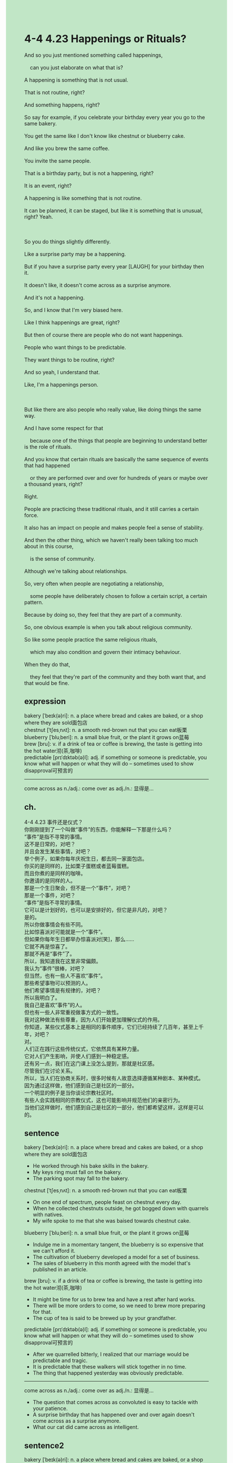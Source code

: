 #+OPTIONS: \n:t toc:nil num:nil html-postamble:nil
#+HTML_HEAD_EXTRA: <style>body {background: rgb(193, 230, 198) !important;}</style>
* 4-4 4.23 Happenings or Rituals?
#+begin_verse
And so you just mentioned something called happenings,
	can you just elaborate on what that is?
A happening is something that is not usual.
That is not routine, right?
And something happens, right?
So say for example, if you celebrate your birthday every year you go to the same bakery.
You get the same like I don't know like chestnut or blueberry cake.
And like you brew the same coffee.
You invite the same people.
That is a birthday party, but is not a happening, right?
It is an event, right?
A happening is like something that is not routine.
It can be planned, it can be staged, but like it is something that is unusual, right? Yeah.

So you do things slightly differently.
Like a surprise party may be a happening.
But if you have a surprise party every year [LAUGH] for your birthday then it.
It doesn't like, it doesn't come across as a surprise anymore.
And it's not a happening.
So, and I know that I'm very biased here.
Like I think happenings are great, right?
But then of course there are people who do not want happenings.
People who want things to be predictable.
They want things to be routine, right?
And so yeah, I understand that.
Like, I'm a happenings person.

But like there are also people who really value, like doing things the same way.
And I have some respect for that
	because one of the things that people are beginning to understand better is the role of rituals.
And you know that certain rituals are basically the same sequence of events that had happened
	or they are performed over and over for hundreds of years or maybe over a thousand years, right?
Right.
People are practicing these traditional rituals, and it still carries a certain force.
It also has an impact on people and makes people feel a sense of stability.
And then the other thing, which we haven't really been talking too much about in this course,
	is the sense of community.
Although we're talking about relationships.
So, very often when people are negotiating a relationship,
	some people have deliberately chosen to follow a certain script, a certain pattern.
Because by doing so, they feel that they are part of a community.
So, one obvious example is when you talk about religious community.
So like some people practice the same religious rituals,
	which may also condition and govern their intimacy behaviour.
When they do that,
	they feel that they're part of the community and they both want that, and that would be fine.
#+end_verse
** expression
bakery [ˈbeɪk(ə)ri]: n. a place where bread and cakes are baked, or a shop where they are sold面包店
chestnut [ˈtʃesˌnʌt]: n. a smooth red-brown nut that you can eat板栗
blueberry [ˈbluˌberi]: n. a small blue fruit, or the plant it grows on蓝莓
brew [bru]: v. if a drink of tea or coffee is brewing, the taste is getting into the hot water沏(茶,咖啡)
predictable [prɪˈdɪktəb(ə)l]: adj. if something or someone is predictable, you know what will happen or what they will do – sometimes used to show disapproval可预言的
--------------------
come across as n./adj.: come over as adj./n.: 显得是...
** ch.
4-4 4.23 事件还是仪式？
你刚刚提到了一个叫做“事件”的东西，你能解释一下那是什么吗？
“事件”是指不寻常的事情。
这不是日常的，对吧？
并且会发生某些事情，对吧？
举个例子，如果你每年庆祝生日，都去同一家面包店。
你买的是同样的，比如栗子蛋糕或者蓝莓蛋糕。
而且你煮的是同样的咖啡。
你邀请的是同样的人。
那是一个生日聚会，但不是一个“事件”，对吧？
那是一个事件，对吧？
“事件”是指不寻常的事情。
它可以是计划好的，也可以是安排好的，但它是非凡的，对吧？
是的。
所以你做事情会有些不同。
比如惊喜派对可能就是一个“事件”。
但如果你每年生日都举办惊喜派对[笑]，那么……
它就不再是惊喜了。
那就不再是“事件”了。
所以，我知道我在这里非常偏颇。
我认为“事件”很棒，对吧？
但当然，也有一些人不喜欢“事件”。
那些希望事物可以预测的人。
他们希望事情是有规律的，对吧？
所以我明白了。
我自己是喜欢“事件”的人。
但也有一些人非常重视做事方式的一致性。
我对这种做法有些尊重，因为人们开始更加理解仪式的作用。
你知道，某些仪式基本上是相同的事件顺序，它们已经持续了几百年，甚至上千年，对吧？
对。
人们正在践行这些传统仪式，它依然具有某种力量。
它对人们产生影响，并使人们感到一种稳定感。
还有另一点，我们在这门课上没怎么提到，那就是社区感。
尽管我们在讨论关系。
所以，当人们在协商关系时，很多时候有人故意选择遵循某种剧本、某种模式。
因为通过这样做，他们感到自己是社区的一部分。
一个明显的例子是当你谈论宗教社区时。
有些人会实践相同的宗教仪式，这也可能影响并规范他们的亲密行为。
当他们这样做时，他们感到自己是社区的一部分，他们都希望这样，这样是可以的。
** sentence
bakery [ˈbeɪk(ə)ri]: n. a place where bread and cakes are baked, or a shop where they are sold面包店
- He worked through his bake skills in the bakery.
- My keys ring must fall on the bakery.
- The parking spot may fall to the bakery.
chestnut [ˈtʃesˌnʌt]: n. a smooth red-brown nut that you can eat板栗
- On one end of spectrum, people feast on chestnut every day.
- When he collected chestnuts outside, he got bogged down with quarrels with natives.
- My wife spoke to me that she was baised towards chestnut cake.
blueberry [ˈbluˌberi]: n. a small blue fruit, or the plant it grows on蓝莓
- Indulge me in a momentary tangent, the blueberry is so expensive that we can't afford it.
- The cultivation of blueberry developed a model for a set of business.
- The sales of blueberry in this month agreed with the model that's published in an article.
brew [bru]: v. if a drink of tea or coffee is brewing, the taste is getting into the hot water沏(茶,咖啡)
- It might be time for us to brew tea and have a rest after hard works.
- There will be more orders to come, so we need to brew more preparing for that.
- The cup of tea is said to be brewed up by your grandfather.
predictable [prɪˈdɪktəb(ə)l]: adj. if something or someone is predictable, you know what will happen or what they will do – sometimes used to show disapproval可预言的
- After we quarrelled bitterly, I realized that our marriage would be predictable and tragic.
- It is predictable that these walkers will stick together in no time.
- The thing that happened yesterday was obviously predictable.
--------------------
come across as n./adj.: come over as adj./n.: 显得是...
- The question that comes across as convoluted is easy to tackle with your patience.
- A surprise birthday that has happened over and over again doesn't come across as a surprise anymore.
- What our cat did came across as intelligent.
** sentence2
bakery [ˈbeɪk(ə)ri]: n. a place where bread and cakes are baked, or a shop where they are sold面包店
- He worked through his baking skills in the bakery.
- My keys ring must fall on the bakery.
- The parking spot may fall to the bakery.
chestnut [ˈtʃesˌnʌt]: n. a smooth red-brown nut that you can eat板栗
- On one end of the spectrum, people feast on chestnuts every day.
- When he collected chestnuts outside, he got bogged down with quarrels with natives.
- My wife told me that she was biased toward chestnut cake.
blueberry [ˈbluˌberi]: n. a small blue fruit, or the plant it grows on蓝莓
- Indulge me in a momentary tangent, the blueberry is so expensive that we can't afford it.
- The cultivation of blueberries developed a model for a set of businesses.
- The sales of blueberries this month agreed with the model that's published in an article.
brew [bru]: v. if a drink of tea or coffee is brewing, the taste is getting into the hot water沏(茶,咖啡)
- It might be time for us to brew tea and rest after hard work.
- There will be more orders to come, so we need to brew more preparing for that.
- The cup of tea is said to be brewed up by your grandfather.
predictable [prɪˈdɪktəb(ə)l]: adj. if something or someone is predictable, you know what will happen or what they will do – sometimes used to show disapproval可预言的
- After we quarreled bitterly, I realized that our marriage would be predictable and tragic.
- It is predictable that these walkers will stick together in no time.
- The thing that happened yesterday was obviously predictable.
--------------------
come across as n./adj.: come over as adj./n.: 显得是...
- The question that comes across as convoluted is easy to tackle with your patience.
- A surprise birthday that has happened over and over again doesn't come across as a surprise anymore.
- What our cat did came across as intelligent.
